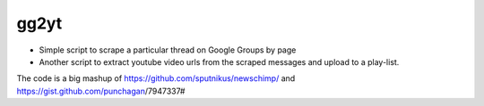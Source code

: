gg2yt
=====

- Simple script to scrape a particular thread on Google Groups by page
- Another script to extract youtube video urls from the scraped messages and
  upload to a play-list.


The code is a big mashup of https://github.com/sputnikus/newschimp/ and
https://gist.github.com/punchagan/7947337#
